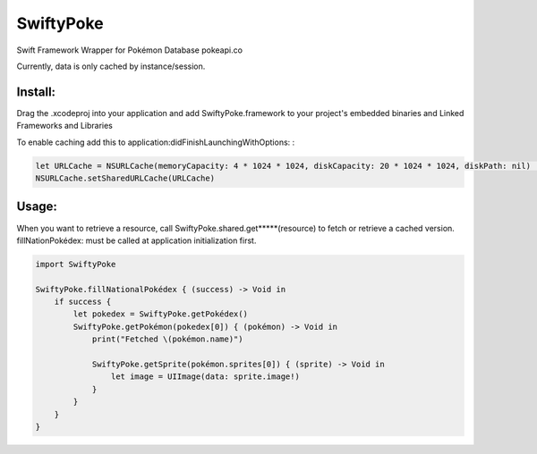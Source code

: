 SwiftyPoke
==================

Swift Framework Wrapper for Pokémon Database pokeapi.co

Currently, data is only cached by instance/session.

Install: 
...........

Drag the .xcodeproj into your application and add SwiftyPoke.framework to your project's embedded binaries and Linked Frameworks and Libraries

To enable caching add this to application:didFinishLaunchingWithOptions: :

.. code-block:: swift

    let URLCache = NSURLCache(memoryCapacity: 4 * 1024 * 1024, diskCapacity: 20 * 1024 * 1024, diskPath: nil)   // 4 MB
    NSURLCache.setSharedURLCache(URLCache)

Usage:
............

When you want to retrieve a resource, call SwiftyPoke.shared.get*****(resource) to fetch or retrieve a cached version.
fillNationPokédex: must be called at application initialization first.

.. code-block:: swift

    import SwiftyPoke

    SwiftyPoke.fillNationalPokédex { (success) -> Void in
        if success {
            let pokedex = SwiftyPoke.getPokédex()
            SwiftyPoke.getPokémon(pokedex[0]) { (pokémon) -> Void in
                print("Fetched \(pokémon.name)")

                SwiftyPoke.getSprite(pokémon.sprites[0]) { (sprite) -> Void in
                    let image = UIImage(data: sprite.image!)
                }
            }
        }
    }
    